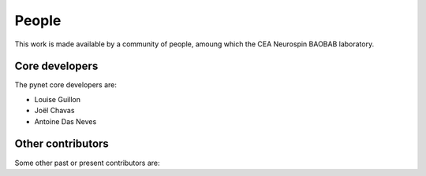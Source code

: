 .. -*- mode: rst -*-

People
------

This work is made available by a community of people, amoung which the
CEA Neurospin BAOBAB laboratory.

.. _core_devs:

Core developers
...............

The pynet core developers are:

* Louise Guillon
* Joël Chavas
* Antoine Das Neves

Other contributors
..................

Some other past or present contributors are:

